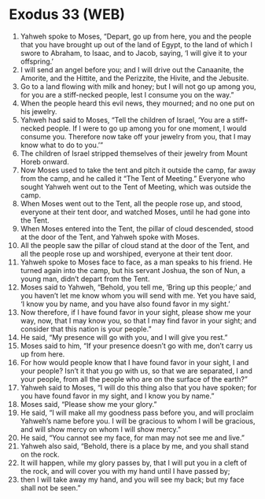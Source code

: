 * Exodus 33 (WEB)
:PROPERTIES:
:ID: WEB/02-EXO33
:END:

1. Yahweh spoke to Moses, “Depart, go up from here, you and the people that you have brought up out of the land of Egypt, to the land of which I swore to Abraham, to Isaac, and to Jacob, saying, ‘I will give it to your offspring.’
2. I will send an angel before you; and I will drive out the Canaanite, the Amorite, and the Hittite, and the Perizzite, the Hivite, and the Jebusite.
3. Go to a land flowing with milk and honey; but I will not go up among you, for you are a stiff-necked people, lest I consume you on the way.”
4. When the people heard this evil news, they mourned; and no one put on his jewelry.
5. Yahweh had said to Moses, “Tell the children of Israel, ‘You are a stiff-necked people. If I were to go up among you for one moment, I would consume you. Therefore now take off your jewelry from you, that I may know what to do to you.’”
6. The children of Israel stripped themselves of their jewelry from Mount Horeb onward.
7. Now Moses used to take the tent and pitch it outside the camp, far away from the camp, and he called it “The Tent of Meeting.” Everyone who sought Yahweh went out to the Tent of Meeting, which was outside the camp.
8. When Moses went out to the Tent, all the people rose up, and stood, everyone at their tent door, and watched Moses, until he had gone into the Tent.
9. When Moses entered into the Tent, the pillar of cloud descended, stood at the door of the Tent, and Yahweh spoke with Moses.
10. All the people saw the pillar of cloud stand at the door of the Tent, and all the people rose up and worshiped, everyone at their tent door.
11. Yahweh spoke to Moses face to face, as a man speaks to his friend. He turned again into the camp, but his servant Joshua, the son of Nun, a young man, didn’t depart from the Tent.
12. Moses said to Yahweh, “Behold, you tell me, ‘Bring up this people;’ and you haven’t let me know whom you will send with me. Yet you have said, ‘I know you by name, and you have also found favor in my sight.’
13. Now therefore, if I have found favor in your sight, please show me your way, now, that I may know you, so that I may find favor in your sight; and consider that this nation is your people.”
14. He said, “My presence will go with you, and I will give you rest.”
15. Moses said to him, “If your presence doesn’t go with me, don’t carry us up from here.
16. For how would people know that I have found favor in your sight, I and your people? Isn’t it that you go with us, so that we are separated, I and your people, from all the people who are on the surface of the earth?”
17. Yahweh said to Moses, “I will do this thing also that you have spoken; for you have found favor in my sight, and I know you by name.”
18. Moses said, “Please show me your glory.”
19. He said, “I will make all my goodness pass before you, and will proclaim Yahweh’s name before you. I will be gracious to whom I will be gracious, and will show mercy on whom I will show mercy.”
20. He said, “You cannot see my face, for man may not see me and live.”
21. Yahweh also said, “Behold, there is a place by me, and you shall stand on the rock.
22. It will happen, while my glory passes by, that I will put you in a cleft of the rock, and will cover you with my hand until I have passed by;
23. then I will take away my hand, and you will see my back; but my face shall not be seen.”
